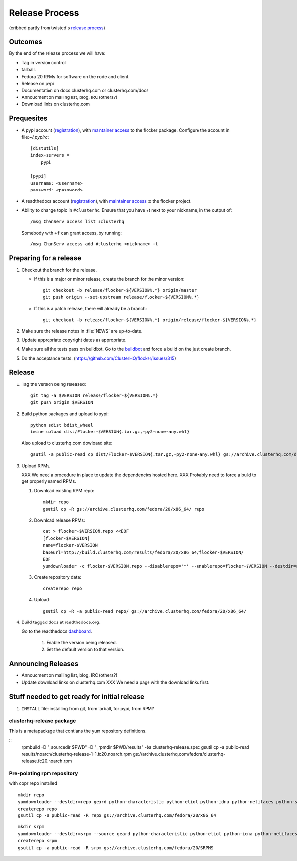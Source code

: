 Release Process
===============

(cribbed partly from twisted's `release process <https://twistedmatrix.com/trac/wiki/ReleaseProcess>`_)

Outcomes
--------

By the end of the release process we will have:

- Tag in version control
- tarball.
- Fedora 20 RPMs for software on the node and client.
- Release on pypi
- Documentation on docs.clusterhq.com or clusterhq.com/docs
- Annoucment on mailing list, blog, IRC (others?)
- Download links on clusterhq.com


Prequesites
-----------

- A pypi account (`registration <https://pypi.python.org/pypi?%3Aaction=register_form>`__),
  with `maintainer access <https://pypi.python.org/pypi?:action=role_form&package_name=flocker>`__ to the flocker package.
  Configure the account in file:`~/.pypirc`::

     [distutils]
     index-servers =
         pypi

     [pypi]
     username: <username>
     password: <password>

- A readthedocs account (`registration <https://readthedocs.org/accounts/register/>`__),
  with `maintainer access <https://readthedocs.org/dashboard/flocker/users/>`__ to the flocker project.

- Ability to change topic in ``#clusterhq``.
  Ensure that you have `+t` next to your nickname, in the output of::

     /msg ChanServ access list #clusterhq

  Somebody with ``+f`` can grant access, by running::

     /msg ChanServ access add #clusterhq <nickname> +t

Preparing for a release
-----------------------
1. Checkout the branch for the release.

   - If this is a major or minor release, create the branch for the minor version::

      git checkout -b release/flocker-${VERSION%.*} origin/master
      git push origin --set-upstream release/flocker-${VERSION%.*}

   - If this is a patch release, there will already be a branch::

      git checkout -b release/flocker-${VERSION%.*} origin/release/flocker-${VERSION%.*}

2. Make sure the release notes in :file:`NEWS` are up-to-date.
3. Update appropriate copyright dates as appropriate.
4. Make sure all the tests pass on buildbot.
   Go to the `buildbot <http://build.clusterhq.com/boxes-flocker>`_ and force a build on the just create branch.
5. Do the acceptance tests. (https://github.com/ClusterHQ/flocker/issues/315)

Release
-------

1. Tag the version being released::

     git tag -a $VERSION release/flocker-${VERSION%.*}
     git push origin $VERSION

2. Build python packages and upload to pypi::

     python sdist bdist_wheel
     twine upload dist/Flocker-$VERSION{.tar.gz,-py2-none-any.whl}

   Also upload to clusterhq.com dowloand site::

     gsutil -a public-read cp dist/Flocker-$VERSION{.tar.gz,-py2-none-any.whl} gs://archive.clusterhq.com/downloads/flocker/

3. Upload RPMs.

   XXX We need a procedure in place to update the dependencies hosted here.
   XXX Probably need to force a build to get properly named RPMs.

   1. Download existing RPM repo::

         mkdir repo
         gsutil cp -R gs://archive.clusterhq.com/fedora/20/x86_64/ repo

   2. Download release RPMs::

         cat > flocker-$VERSION.repo <<EOF
         [flocker-$VERSION]
         name=flocker-$VERSION
         baseurl=http://build.clusterhq.com/results/fedora/20/x86_64/flocker-$VERSION/
         EOF
         yumdownloader -c flocker-$VERSION.repo --disablerepo='*' --enablerepo=flocker-$VERSION --destdir=repo python-flocker flocker-cli flocker-node

   3. Create repository data::

         createrepo repo

   4. Upload::

         gsutil cp -R -a public-read repo/ gs://archive.clusterhq.com/fedora/20/x86_64/

4. Build tagged docs at readthedocs.org.

   Go to the readthedocs `dashboard <https://readthedocs.org/dashboard/flocker/versions/>`_.

    1. Enable the version being released.
    2. Set the default version to that version.


Announcing Releases
-------------------

- Annoucment on mailing list, blog, IRC (others?)
- Update download links on clusterhq.com
  XXX We need a page with the download links first.


Stuff needed to get ready for initial release
---------------------------------------------


1. ``INSTALL`` file: installing from git, from tarball, for pypi, from RPM?


clusterhq-release package
^^^^^^^^^^^^^^^^^^^^^^^^^

This is a metapackage that contians the yum repository definitions.

::
   rpmbuild -D "_sourcedir $PWD" -D "_rpmdir $PWD/results" -ba clusterhq-release.spec
   gsutil cp -a public-read results/noarch/clusterhq-release-1-1.fc20.noarch.rpm gs://archive.clusterhq.com/fedora/clusterhq-release.fc20.noarch.rpm



Pre-polating rpm repository
^^^^^^^^^^^^^^^^^^^^^^^^^^^

with copr repo installed

::

   mkdir repo
   yumdownloader --destdir=repo geard python-characteristic python-eliot python-idna python-netifaces python-service-identity python-treq python-twisted
   createrepo repo
   gsutil cp -a public-read -R repo gs://archive.clusterhq.com/fedora/20/x86_64


::

   mkdir srpm
   yumdownloader --destdir=srpm --source geard python-characteristic python-eliot python-idna python-netifaces python-service-identity python-treq python-twisted
   createrepo srpm
   gsutil cp -a public-read -R srpm gs://archive.clusterhq.com/fedora/20/SRPMS

